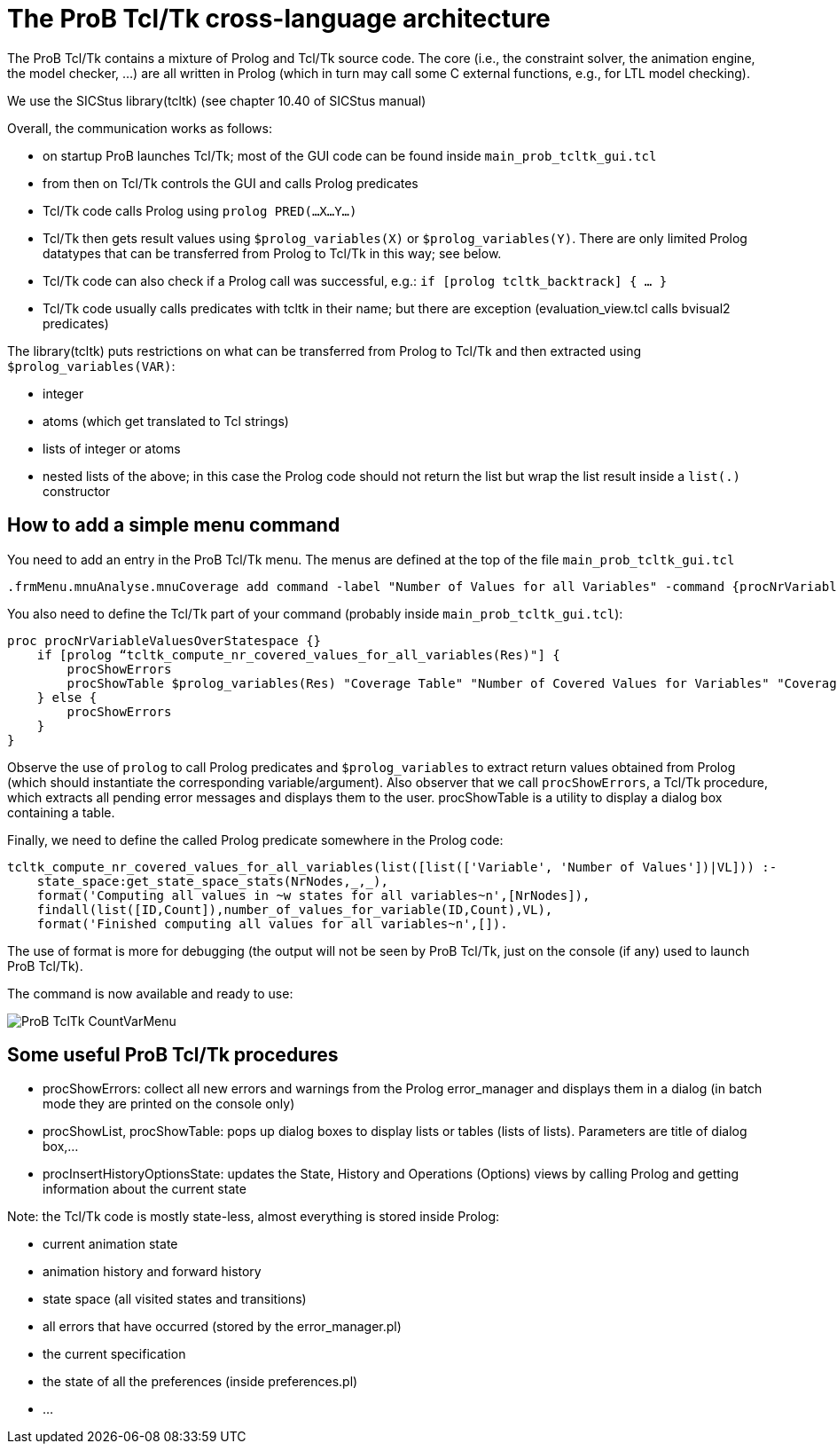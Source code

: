 
[[theprob-tcltk-cross-language-architecture]]
= The ProB Tcl/Tk cross-language architecture

The ProB Tcl/Tk contains a mixture of Prolog and Tcl/Tk source code. The
core (i.e., the constraint solver, the animation engine, the model
checker, ...) are all written in Prolog (which in turn may call some C
external functions, e.g., for LTL model checking).

We use the SICStus library(tcltk) (see chapter 10.40 of SICStus manual)

Overall, the communication works as follows:

* on startup ProB launches Tcl/Tk; most of the GUI code can be found
inside `main_prob_tcltk_gui.tcl`
* from then on Tcl/Tk controls the GUI and calls Prolog predicates
* Tcl/Tk code calls Prolog using `prolog PRED(…X…Y…)`
* Tcl/Tk then gets result values using `$prolog_variables(X)` or
`$prolog_variables(Y)`. There are only limited Prolog datatypes that can
be transferred from Prolog to Tcl/Tk in this way; see below.
* Tcl/Tk code can also check if a Prolog call was successful, e.g.:
`if [prolog tcltk_backtrack] { … }`
* Tcl/Tk code usually calls predicates with tcltk in their name; but
there are exception (evaluation_view.tcl calls bvisual2 predicates)

The library(tcltk) puts restrictions on what can be transferred from
Prolog to Tcl/Tk and then extracted using `$prolog_variables(VAR)`:

* integer
* atoms (which get translated to Tcl strings)
* lists of integer or atoms
* nested lists of the above; in this case the Prolog code should not
return the list but wrap the list result inside a `list(.)` constructor

[[how-to-add-a-simple-menu-command]]
== How to add a simple menu command

You need to add an entry in the ProB Tcl/Tk menu. The menus are defined
at the top of the file `main_prob_tcltk_gui.tcl`

....
.frmMenu.mnuAnalyse.mnuCoverage add command -label "Number of Values for all Variables" -command {procNrVariableValuesOverStatespace}
....

You also need to define the Tcl/Tk part of your command (probably inside `main_prob_tcltk_gui.tcl`):

....
proc procNrVariableValuesOverStatespace {}
    if [prolog “tcltk_compute_nr_covered_values_for_all_variables(Res)"] {
        procShowErrors
        procShowTable $prolog_variables(Res) "Coverage Table" "Number of Covered Values for Variables" "CoverageVariablesTable" "" ""
    } else {
        procShowErrors
    }
}
....

Observe the use of `prolog` to call Prolog predicates and
`$prolog_variables` to extract return values obtained from Prolog (which
should instantiate the corresponding variable/argument). Also observer
that we call `procShowErrors`, a Tcl/Tk procedure, which extracts all
pending error messages and displays them to the user. procShowTable is a
utility to display a dialog box containing a table.

Finally, we need to define the called Prolog predicate somewhere in the
Prolog code:

....
tcltk_compute_nr_covered_values_for_all_variables(list([list(['Variable', 'Number of Values'])|VL])) :-
    state_space:get_state_space_stats(NrNodes,_,_),
    format('Computing all values in ~w states for all variables~n',[NrNodes]),
    findall(list([ID,Count]),number_of_values_for_variable(ID,Count),VL),
    format('Finished computing all values for all variables~n',[]).
....

The use of format is more for debugging (the output will not be seen by
ProB Tcl/Tk, just on the console (if any) used to launch ProB Tcl/Tk).

The command is now available and ready to use:

image::ProB_TclTk_CountVarMenu.png[]

[[some-useful-prob-tcltk-procedures]]
== Some useful ProB Tcl/Tk procedures

* procShowErrors: collect all new errors and warnings from the Prolog
error_manager and displays them in a dialog (in batch mode they are
printed on the console only)
* procShowList, procShowTable: pops up dialog boxes to display lists or
tables (lists of lists). Parameters are title of dialog box,…
* procInsertHistoryOptionsState: updates the State, History and
Operations (Options) views by calling Prolog and getting information
about the current state

Note: the Tcl/Tk code is mostly state-less, almost everything is stored
inside Prolog:

* current animation state
* animation history and forward history
* state space (all visited states and transitions)
* all errors that have occurred (stored by the error_manager.pl)
* the current specification
* the state of all the preferences (inside preferences.pl)
* ...
